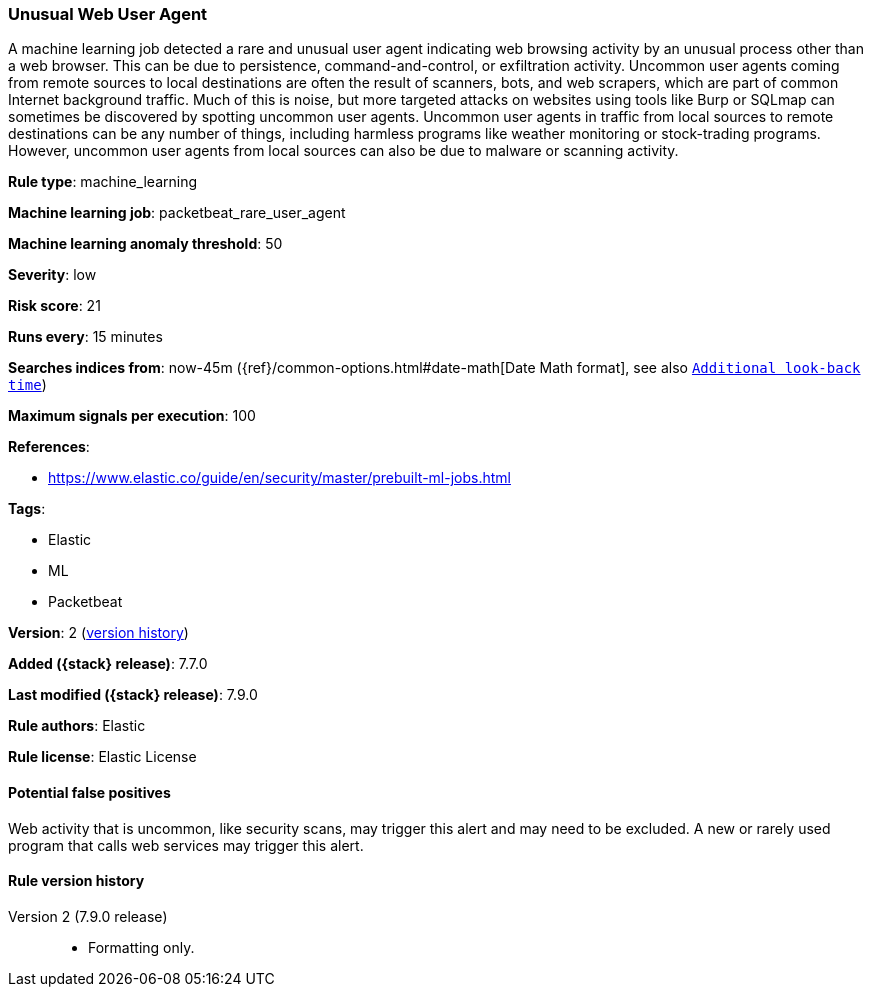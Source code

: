 [[unusual-web-user-agent]]
=== Unusual Web User Agent

A machine learning job detected a rare and unusual user agent indicating web
browsing activity by an unusual process other than a web browser. This can be
due to persistence, command-and-control, or exfiltration activity. Uncommon user
agents coming from remote sources to local destinations are often the result of
scanners, bots, and web scrapers, which are part of common Internet background
traffic. Much of this is noise, but more targeted attacks on websites using
tools like Burp or SQLmap can sometimes be discovered by spotting uncommon user
agents. Uncommon user agents in traffic from local sources to remote
destinations can be any number of things, including harmless programs like
weather monitoring or stock-trading programs. However, uncommon user agents from
local sources can also be due to malware or scanning activity.

*Rule type*: machine_learning

*Machine learning job*: packetbeat_rare_user_agent

*Machine learning anomaly threshold*: 50


*Severity*: low

*Risk score*: 21

*Runs every*: 15 minutes

*Searches indices from*: now-45m ({ref}/common-options.html#date-math[Date Math format], see also <<rule-schedule, `Additional look-back time`>>)

*Maximum signals per execution*: 100

*References*:

* https://www.elastic.co/guide/en/security/master/prebuilt-ml-jobs.html

*Tags*:

* Elastic
* ML
* Packetbeat

*Version*: 2 (<<unusual-web-user-agent-history, version history>>)

*Added ({stack} release)*: 7.7.0

*Last modified ({stack} release)*: 7.9.0

*Rule authors*: Elastic

*Rule license*: Elastic License

==== Potential false positives

Web activity that is uncommon, like security scans, may trigger this alert and may need to be excluded. A new or rarely used program that calls web services may trigger this alert.

[[unusual-web-user-agent-history]]
==== Rule version history

Version 2 (7.9.0 release)::
* Formatting only.
